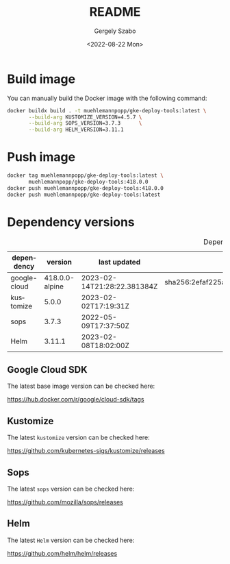 
#+options: ':nil *:t -:t ::t <:t H:3 \n:nil ^:t arch:headline author:t
#+options: broken-links:nil c:nil creator:nil d:(not "LOGBOOK") date:t e:t
#+options: email:nil f:t inline:t num:t p:nil pri:nil prop:nil stat:t tags:t
#+options: tasks:t tex:t timestamp:t title:t toc:nil todo:t |:t
#+title: README
#+date: <2022-08-22 Mon>
#+author: Gergely Szabo
#+email: gergely.szabo@origoss.com
#+language: en
#+select_tags: export
#+exclude_tags: noexport
#+creator: Emacs 28.1 (Org mode 9.5.2)
#+cite_export:

#+PROPERTY: header-args:bash :results output :var VERSION="0.0.1"

* Build image

You can manually build the Docker image with the following command:

#+begin_src bash :eval never
  docker buildx build . -t muehlemannpopp/gke-deploy-tools:latest \
         --build-arg KUSTOMIZE_VERSION=4.5.7 \
         --build-arg SOPS_VERSION=3.7.3      \
         --build-arg HELM_VERSION=3.11.1
#+end_src

* Push image

#+begin_src bash :eval never
  docker tag muehlemannpopp/gke-deploy-tools:latest \
         muehlemannpopp/gke-deploy-tools:418.0.0
  docker push muehlemannpopp/gke-deploy-tools:418.0.0
  docker push muehlemannpopp/gke-deploy-tools:latest
#+end_src

* Dependency versions

#+tblname: dependency-versions
#+caption: Depency versions
| dependency   |        version | last updated                | digest                                                                  |
|--------------+----------------+-----------------------------+-------------------------------------------------------------------------|
| google-cloud | 418.0.0-alpine | 2023-02-14T21:28:22.381384Z | sha256:2efaf225a4336e94bf0010faa5719981cdef722954271ba9eb8e3497f6100cfb |
| kustomize    |          5.0.0 | 2023-02-02T17:19:31Z        |                                                                         |
| sops         |          3.7.3 | 2022-05-09T17:37:50Z        |                                                                         |
| Helm         |         3.11.1 | 2023-02-08T18:02:00Z        |                                                                         |
#+TBLFM: @2$2='(org-sbe get-latest-cloud-sdk-tag (field 'name))::@2$3='(org-sbe get-latest-cloud-sdk-tag (field 'last_updated))::@2$4='(org-sbe get-latest-cloud-sdk-tag (field 'digest))::@3$2='(org-sbe get-latest-kustomize-release (field 'name) (matcher "\"kustomize/v\\\\(.*\\\\)$\""))::@3$3='(org-sbe get-latest-kustomize-release (field 'published_at))::@4$2='(org-sbe get-latest-sops-release (field 'name) (matcher "\"v\\\\(.*\\\\)$\""))::@4$3='(org-sbe get-latest-sops-release (field 'published_at))::@5$2='(org-sbe get-latest-helm-release (field 'name) (matcher "\"Helm v\\\\(.*\\\\)$\""))::@5$3='(org-sbe get-latest-helm-release (field 'published_at))
** Google Cloud SDK

The latest base image version can be checked here:

https://hub.docker.com/r/google/cloud-sdk/tags

#+name: get-cloud-sdk-tags
#+begin_src restclient :exports none :results value
  GET https://registry.hub.docker.com/v2/repositories/google/cloud-sdk/tags
#+end_src

#+name: get-latest-cloud-sdk-tag
#+begin_src elisp :var tags=get-cloud-sdk-tags() :var field='name :var matcher='nil :results value :exports none
  ;; supported fields: name, last_updated, digest
  (let* ((tag-data (seq-find (lambda (tag-data)
			       (string-suffix-p "-alpine" (alist-get 'name tag-data)))
			     (alist-get 'results (json-read-from-string tags))))
	 (field-tag-data (alist-get field tag-data)))
    (if matcher
	(progn
	  (string-match matcher field-tag-data)
	  (match-string 0))
	field-tag-data))
#+end_src

** Kustomize

The latest ~kustomize~ version can be checked here:

https://github.com/kubernetes-sigs/kustomize/releases

#+name: get-github-releases
#+begin_src restclient :eval never-export :exports none :results value :var repo="kubernetes-sigs/kustomize"
  GET https://api.github.com/repos/:repo/releases
  Accept: application/vnd.github+json
  User-Agent: emacs-org-mode
#+end_src

#+name: get-latest-kustomize-release
#+begin_src elisp :eval never-export :var releases=get-github-releases(repo="kubernetes-sigs/kustomize") :var field='name :var matcher="\\(.*\\)" :results value :exports none
  ;; supported fields: name, published_at
  (let* ((tag-data (seq-find (lambda (release-data)
			       (string-prefix-p "kustomize" (alist-get 'name release-data)))
			     (json-read-from-string releases)))
	 (field-tag-data (alist-get field tag-data)))
    (string-match matcher field-tag-data)
    (match-string 1 field-tag-data))
#+end_src

** Sops

The latest ~sops~ version can be checked here:

https://github.com/mozilla/sops/releases

#+name: get-latest-sops-release
#+begin_src elisp :exports none :eval never-export :var releases=get-github-releases(repo="mozilla/sops") :var field='name :var matcher="\\(.*\\)" :results value
  ;; supported fields: name, published_at
  (let* ((tag-data (seq-find (lambda (release-data)
			       (string-prefix-p "v" (alist-get 'name release-data)))
			     (json-read-from-string releases)))
	(field-tag-data (alist-get field tag-data)))
    (string-match matcher field-tag-data)
    (match-string 1 field-tag-data))
#+end_src

** Helm

The latest ~Helm~ version can be checked here:

https://github.com/helm/helm/releases

#+name: get-latest-helm-release
#+begin_src elisp :eval never-export :var releases=get-github-releases(repo="helm/helm") :var field='name :var matcher="\\(.*\\)" :results value :exports none
  ;; supported fields: name, published_at
  (let* ((tag-data (seq-find (lambda (release-data)
			       (string-prefix-p "Helm" (alist-get 'name release-data)))
			     (json-read-from-string releases)))
	 (field-tag-data (alist-get field tag-data)))
    (string-match matcher field-tag-data)
    (match-string 1 field-tag-data))
#+end_src

# Local Variables:
# org-confirm-babel-evaluate: nil
# End:
